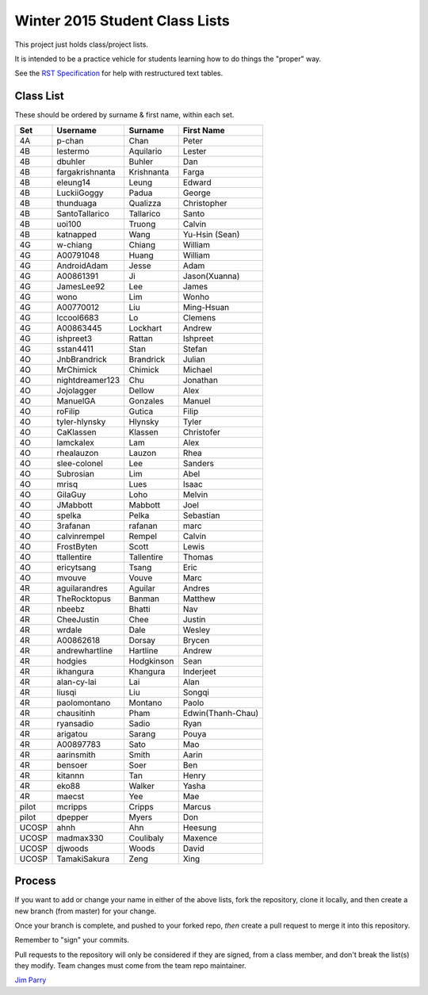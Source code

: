 ###############################
Winter 2015 Student Class Lists
###############################

This project just holds class/project lists.

It is intended to be a practice vehicle for students learning how to do
things the "proper" way.

See the `RST Specification
<http://docutils.sourceforge.net/docs/ref/rst/restructuredtext.html#simple-tables>`_
for help with restructured text tables.

**********
Class List
**********
 
These should be ordered by surname & first name, within each set.

=====  ===============  ========== =============
Set    Username         Surname    First Name 
=====  ===============  ========== =============
4A     p-chan           Chan       Peter
4B     lestermo         Aquilario  Lester
4B     dbuhler          Buhler     Dan
4B     fargakrishnanta  Krishnanta Farga
4B     eleung14         Leung      Edward
4B     LuckiiGoggy      Padua      George
4B     thunduaga        Qualizza   Christopher
4B     SantoTallarico   Tallarico  Santo
4B     uoi100           Truong     Calvin
4B     katnapped        Wang       Yu-Hsin (Sean)
4G     w-chiang         Chiang     William
4G     A00791048        Huang      William
4G     AndroidAdam      Jesse      Adam
4G     A00861391        Ji         Jason(Xuanna)
4G     JamesLee92       Lee        James
4G     wono             Lim        Wonho
4G     A00770012        Liu        Ming-Hsuan
4G     lccool6683       Lo         Clemens
4G     A00863445        Lockhart   Andrew
4G     ishpreet3        Rattan     Ishpreet
4G     sstan4411        Stan       Stefan
4O     JnbBrandrick     Brandrick  Julian
4O     MrChimick        Chimick    Michael
4O     nightdreamer123  Chu        Jonathan
4O     Jojolagger       Dellow     Alex
4O     ManuelGA         Gonzales   Manuel
4O     roFilip          Gutica     Filip
4O     tyler-hlynsky    Hlynsky    Tyler
4O     CaKlassen        Klassen    Christofer
4O     lamckalex        Lam        Alex
4O     rhealauzon       Lauzon     Rhea
4O     slee-colonel     Lee        Sanders
4O     Subrosian        Lim        Abel
4O     mrisq            Lues       Isaac
4O     GilaGuy          Loho       Melvin
4O     JMabbott         Mabbott    Joel 
4O     spelka           Pelka      Sebastian
4O     3rafanan         rafanan    marc
4O     calvinrempel     Rempel     Calvin
4O     FrostByten       Scott      Lewis
4O     ttallentire      Tallentire Thomas
4O     ericytsang       Tsang      Eric
4O     mvouve           Vouve      Marc
4R     aguilarandres    Aguilar    Andres 
4R     TheRocktopus     Banman     Matthew
4R     nbeebz           Bhatti     Nav
4R     CheeJustin       Chee       Justin
4R     wrdale           Dale       Wesley 
4R     A00862618        Dorsay     Brycen 
4R     andrewhartline   Hartline   Andrew
4R     hodgies          Hodgkinson Sean
4R     ikhangura        Khangura   Inderjeet
4R     alan-cy-lai      Lai        Alan
4R     liusqi           Liu        Songqi
4R     paolomontano     Montano    Paolo
4R     chausitinh       Pham       Edwin(Thanh-Chau)
4R     ryansadio        Sadio      Ryan
4R     arigatou         Sarang     Pouya
4R     A00897783        Sato       Mao
4R     aarinsmith       Smith      Aarin
4R     bensoer          Soer       Ben
4R     kitannn          Tan        Henry
4R     eko88            Walker     Yasha
4R     maecst           Yee        Mae
pilot  mcripps          Cripps     Marcus
pilot  dpepper          Myers      Don
UCOSP  ahnh             Ahn        Heesung
UCOSP  madmax330        Coulibaly  Maxence
UCOSP  djwoods          Woods      David
UCOSP  TamakiSakura     Zeng       Xing   
=====  ===============  ========== =============

*******
Process
*******

If you want to add or change your name in either of the above lists,
fork the repository, clone it
locally, and then create a new branch (from master) for your change.

Once your branch is complete, and pushed to your forked repo,
*then* create a pull request to merge it into this repository.

Remember to "sign" your commits.

Pull requests to the repository will only be considered if they are signed,
from a class member, and don't break the list(s) they modify.
Team changes must come from the team repo maintainer.


`Jim Parry <jim_parry@bcit.ca>`_
